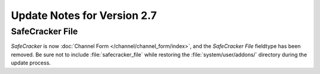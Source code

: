 Update Notes for Version 2.7
============================

SafeCracker File
----------------

*SafeCracker* is now :doc:`Channel Form
</channel/channel_form/index>`, and the *SafeCracker File*
fieldtype has been removed. Be sure not to include
:file:`safecracker_file` while restoring the
:file:`system/user/addons/` directory during the
update process.

